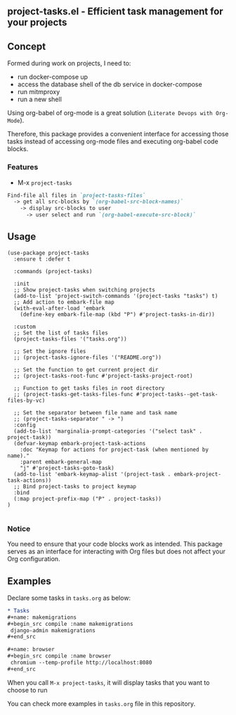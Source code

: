 ** project-tasks.el - Efficient task management for your projects
[[https://melpa.org/#/project-tasks][file:https://melpa.org/packages//project-tasks-badge.svg]]
[[http://www.gnu.org/licenses/gpl-3.0.html][http://img.shields.io/:license-gpl3-blue.svg]]
** Concept

Formed during work on projects, I need to:
- run docker-compose up
- access the database shell of the db service in docker-compose
- run mitmproxy
- run a new shell

Using org-babel of org-mode is a great solution (~Literate Devops with Org-Mode~).

Therefore, this package provides a convenient interface for accessing those tasks instead of accessing org-mode files and executing org-babel code blocks.

*** Features
- M-x ~project-tasks~
#+begin_src markdown
Find-file all files in `project-tasks-files`
  -> get all src-blocks by `(org-babel-src-block-names)`
    -> display src-blocks to user
      -> user select and run `(org-babel-execute-src-block)`
#+end_src

** Usage

#+begin_src elisp
(use-package project-tasks
  :ensure t :defer t

  :commands (project-tasks)

  :init
  ;; Show project-tasks when switching projects
  (add-to-list 'project-switch-commands '(project-tasks "tasks") t)
  ;; Add action to embark-file map
  (with-eval-after-load 'embark
    (define-key embark-file-map (kbd "P") #'project-tasks-in-dir))

  :custom
  ;; Set the list of tasks files
  (project-tasks-files '("tasks.org"))

  ;; Set the ignore files
  ;; (project-tasks-ignore-files '("README.org"))

  ;; Set the function to get current project dir
  ;; (project-tasks-root-func #'project-tasks-project-root)

  ;; Function to get tasks files in root directory
  ;; (project-tasks-get-tasks-files-func #'project-tasks--get-task-files-by-vc)

  ;; Set the separator between file name and task name
  ;; (project-tasks-separator " -> ")
  :config
  (add-to-list 'marginalia-prompt-categories '("select task" . project-task))
  (defvar-keymap embark-project-task-actions
    :doc "Keymap for actions for project-task (when mentioned by name)."
    :parent embark-general-map
    "j" #'project-tasks-goto-task)
  (add-to-list 'embark-keymap-alist '(project-task . embark-project-task-actions))
  ;; Bind project-tasks to project keymap
  :bind
  (:map project-prefix-map ("P" . project-tasks))
)

#+end_src


*** Notice
You need to ensure that your code blocks work as intended. This package serves as an interface for interacting with Org files but does not affect your Org configuration.

** Examples
Declare some tasks in ~tasks.org~ as below:
#+begin_src org
* Tasks
,#+name: makemigrations
,#+begin_src compile :name makemigrations
 django-admin makemigrations
,#+end_src

,#+name: browser
,#+begin_src compile :name browser
 chromium --temp-profile http://localhost:8080
,#+end_src
#+end_src

When you call ~M-x project-tasks~, it will display tasks that you want to choose to run

[[https://txgvnn.github.io/images/project-tasks.png]]

You can check more examples in ~tasks.org~ file in this repository.

